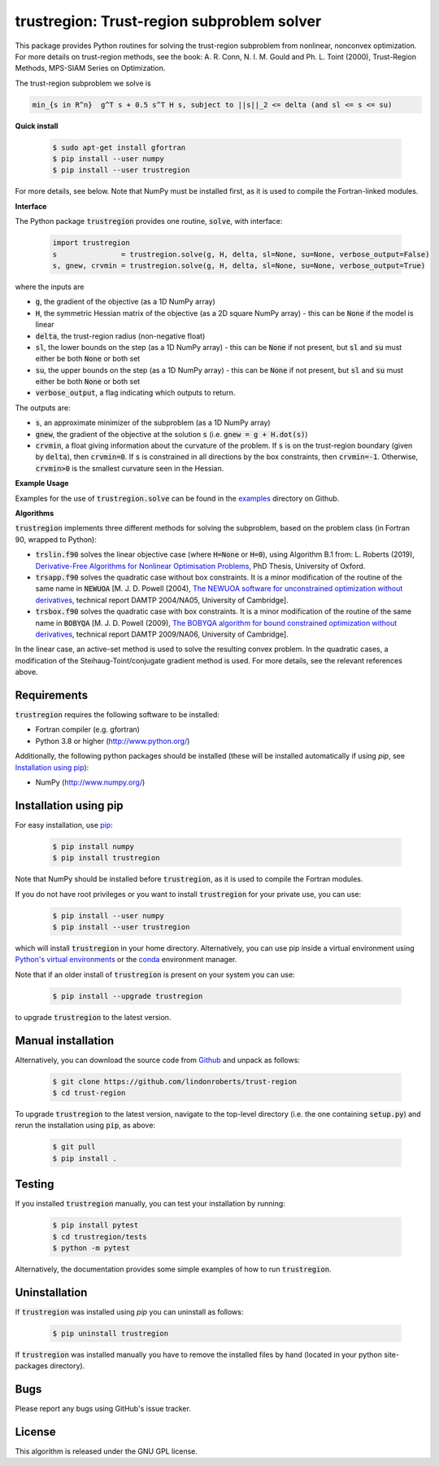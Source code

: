 ===========================================
trustregion: Trust-region subproblem solver
===========================================

.. image::  https://github.com/lindonroberts/trust-region/actions/workflows/python_testing.yml/badge.svg
   :target: https://github.com/lindonroberts/trust-region/actions
   :alt: Build Status

.. image::  https://img.shields.io/badge/License-GPL%20v3-blue.svg
   :target: https://www.gnu.org/licenses/gpl-3.0
   :alt: GNU GPL v3 License

.. image:: https://img.shields.io/pypi/v/trustregion.svg
   :target: https://pypi.python.org/pypi/trustregion
   :alt: Latest PyPI version

This package provides Python routines for solving the trust-region subproblem from nonlinear, nonconvex optimization. For more details on trust-region methods, see the book: A. R. Conn, N. I. M. Gould and Ph. L. Toint (2000), Trust-Region Methods, MPS-SIAM Series on Optimization.

The trust-region subproblem we solve is

.. code-block::

   min_{s in R^n}  g^T s + 0.5 s^T H s, subject to ||s||_2 <= delta (and sl <= s <= su)

**Quick install**

 .. code-block:: bash

    $ sudo apt-get install gfortran
    $ pip install --user numpy
    $ pip install --user trustregion

For more details, see below. Note that NumPy must be installed first, as it is used to compile the Fortran-linked modules.

**Interface** 

The Python package :code:`trustregion` provides one routine, :code:`solve`, with interface:

 .. code-block:: python

    import trustregion
    s               = trustregion.solve(g, H, delta, sl=None, su=None, verbose_output=False)
    s, gnew, crvmin = trustregion.solve(g, H, delta, sl=None, su=None, verbose_output=True)

where the inputs are

* :code:`g`, the gradient of the objective (as a 1D NumPy array)
* :code:`H`, the symmetric Hessian matrix of the objective (as a 2D square NumPy array) - this can be :code:`None` if the model is linear
* :code:`delta`, the trust-region radius (non-negative float)
* :code:`sl`, the lower bounds on the step (as a 1D NumPy array) - this can be :code:`None` if not present, but :code:`sl` and :code:`su` must either be both :code:`None` or both set
* :code:`su`, the upper bounds on the step (as a 1D NumPy array) - this can be :code:`None` if not present, but :code:`sl` and :code:`su` must either be both :code:`None` or both set
* :code:`verbose_output`, a flag indicating which outputs to return.

The outputs are:

* :code:`s`, an approximate minimizer of the subproblem (as a 1D NumPy array)
* :code:`gnew`, the gradient of the objective at the solution :code:`s` (i.e. :code:`gnew = g + H.dot(s)`)
* :code:`crvmin`, a float giving information about the curvature of the problem. If :code:`s` is on the trust-region boundary (given by :code:`delta`), then :code:`crvmin=0`. If :code:`s` is constrained in all directions by the box constraints, then :code:`crvmin=-1`. Otherwise, :code:`crvmin>0` is the smallest curvature seen in the Hessian.

**Example Usage** 

Examples for the use of :code:`trustregion.solve` can be found in the `examples <https://github.com/lindonroberts/trust-region/tree/master/examples>`_ directory on Github.

**Algorithms**

:code:`trustregion` implements three different methods for solving the subproblem, based on the problem class (in Fortran 90, wrapped to Python):

* :code:`trslin.f90` solves the linear objective case (where :code:`H=None` or :code:`H=0`), using Algorithm B.1 from: L. Roberts (2019), `Derivative-Free Algorithms for Nonlinear Optimisation Problems <https://ora.ox.ac.uk/objects/uuid:ec76e895-6eee-491a-88ed-b4ed10fa6003>`_, PhD Thesis, University of Oxford.
* :code:`trsapp.f90` solves the quadratic case without box constraints. It is a minor modification of the routine of the same name in :code:`NEWUOA` [M. J. D. Powell (2004), `The NEWUOA software for unconstrained optimization without derivatives <http://www.damtp.cam.ac.uk/user/na/NA_papers/NA2004_08.pdf>`_, technical report DAMTP 2004/NA05, University of Cambridge].
* :code:`trsbox.f90` solves the quadratic case with box constraints. It is a minor modification of the routine of the same name in :code:`BOBYQA` [M. J. D. Powell (2009), `The BOBYQA algorithm for bound constrained optimization without derivatives <http://www.damtp.cam.ac.uk/user/na/NA_papers/NA2009_06.pdf>`_, technical report DAMTP 2009/NA06, University of Cambridge].

In the linear case, an active-set method is used to solve the resulting convex problem. In the quadratic cases, a modification of the Steihaug-Toint/conjugate gradient method is used. For more details, see the relevant references above.

Requirements
------------
:code:`trustregion` requires the following software to be installed:

* Fortran compiler (e.g. gfortran)
* Python 3.8 or higher (http://www.python.org/)

Additionally, the following python packages should be installed (these will be installed automatically if using *pip*, see `Installation using pip`_):

* NumPy (http://www.numpy.org/)

Installation using pip
----------------------
For easy installation, use `pip <http://www.pip-installer.org/>`_:

 .. code-block:: bash

    $ pip install numpy
    $ pip install trustregion

Note that NumPy should be installed before :code:`trustregion`, as it is used to compile the Fortran modules.

If you do not have root privileges or you want to install :code:`trustregion` for your private use, you can use:

 .. code-block:: bash

    $ pip install --user numpy
    $ pip install --user trustregion

which will install :code:`trustregion` in your home directory. 
Alternatively, you can use pip inside a virtual environment using `Python's virtual environments <https://docs.python.org/3/tutorial/venv.html>`_ or the `conda <https://conda.io/projects/conda/en/latest/index.html>`_ environment manager.

Note that if an older install of :code:`trustregion` is present on your system you can use:

 .. code-block:: bash

    $ pip install --upgrade trustregion

to upgrade :code:`trustregion` to the latest version.

Manual installation
-------------------
Alternatively, you can download the source code from `Github <https://github.com/lindonroberts/trust-region>`_ and unpack as follows:

 .. code-block:: bash

    $ git clone https://github.com/lindonroberts/trust-region
    $ cd trust-region

To upgrade :code:`trustregion` to the latest version, navigate to the top-level directory (i.e. the one containing :code:`setup.py`) and rerun the installation using :code:`pip`, as above:

 .. code-block:: bash

    $ git pull
    $ pip install .

Testing
-------
If you installed :code:`trustregion` manually, you can test your installation by running:

 .. code-block:: bash

    $ pip install pytest
    $ cd trustregion/tests
    $ python -m pytest

Alternatively, the documentation provides some simple examples of how to run :code:`trustregion`.

Uninstallation
--------------
If :code:`trustregion` was installed using *pip* you can uninstall as follows:

 .. code-block:: bash

    $ pip uninstall trustregion

If :code:`trustregion` was installed manually you have to remove the installed files by hand (located in your python site-packages directory).

Bugs
----
Please report any bugs using GitHub's issue tracker.

License
-------
This algorithm is released under the GNU GPL license.
